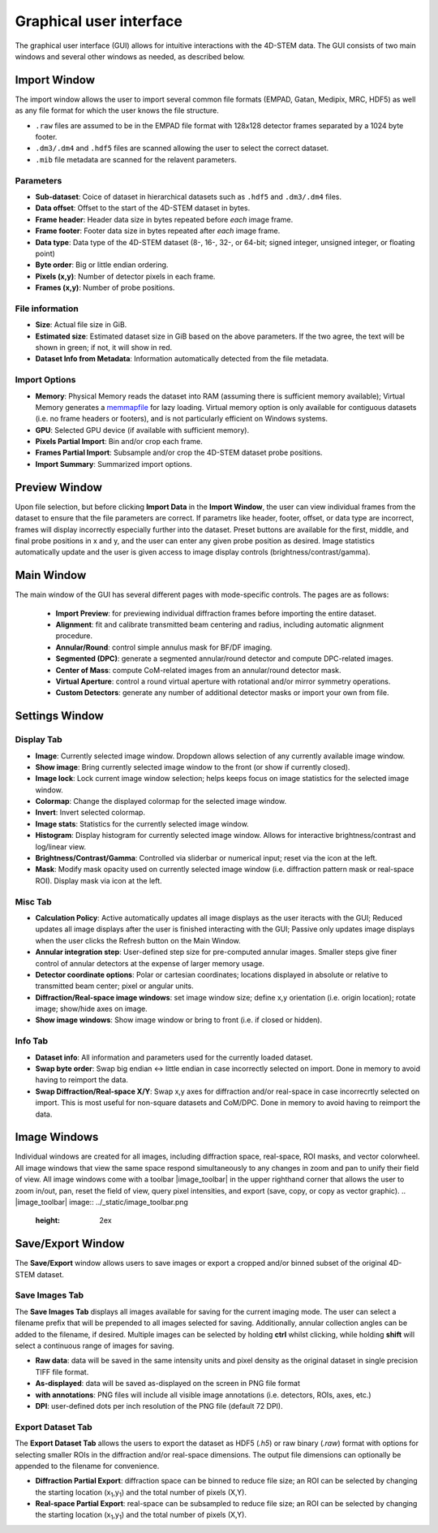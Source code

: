 .. _graphical_user_interface:

Graphical user interface
========================
The graphical user interface (GUI) allows for intuitive interactions with the 4D-STEM data. The GUI consists of two main windows and several other windows as needed, as described below. 

Import Window
*************
.. image:: ../_static/import_window.png
    :scale: 100%
    :width: 306
    :height: 268
    :align: center

The import window allows the user to import several common file formats (EMPAD, Gatan, Medipix, MRC, HDF5) as well as any file format for which the user knows the file structure.

* ``.raw`` files are assumed to be in the EMPAD file format with 128x128 detector frames separated by a 1024 byte footer.
* ``.dm3/.dm4`` and ``.hdf5`` files are scanned allowing the user to select the correct dataset.
* ``.mib`` file metadata are scanned for the relavent parameters. 

Parameters
^^^^^^^^^^
* **Sub-dataset**: Coice of dataset in hierarchical datasets such as ``.hdf5`` and ``.dm3/.dm4`` files.
* **Data offset**: Offset to the start of the 4D-STEM dataset in bytes.
* **Frame header**: Header data size in bytes repeated before *each* image frame. 
* **Frame footer**: Footer data size in bytes repeated after *each* image frame.
* **Data type**: Data type of the 4D-STEM dataset (8-, 16-, 32-, or 64-bit; signed integer, unsigned integer, or floating point)
* **Byte order**: Big or little endian ordering.
* **Pixels (x,y)**: Number of detector pixels in each frame. 
* **Frames (x,y)**: Number of probe positions.

File information
^^^^^^^^^^^^^^^^
* **Size**: Actual file size in GiB.
* **Estimated size**: Estimated dataset size in GiB based on the above parameters. If the two agree, the text will be shown in green; if not, it will show in red. 
* **Dataset Info from Metadata**: Information automatically detected from the file metadata.

Import Options
^^^^^^^^^^^^^^
* **Memory**: Physical Memory reads the dataset into RAM (assuming there is sufficient memory available); Virtual Memory generates a `memmapfile <https://www.mathworks.com/help/matlab/ref/memmapfile.html>`_ for lazy loading. Virtual memory option is only available for contiguous datasets (i.e. no frame headers or footers), and is not particularly efficient on Windows systems.  
* **GPU**: Selected GPU device (if available with sufficient memory).
* **Pixels Partial Import**: Bin and/or crop each frame.
* **Frames Partial Import**: Subsample and/or crop the 4D-STEM dataset probe positions. 
* **Import Summary**: Summarized import options. 

Preview Window
**************
.. image:: ../_static/import_preview.png
    :scale: 75%
    :width: 549
    :height: 365
    :align: center
    
Upon file selection, but before clicking **Import Data** in the **Import Window**, the user can view individual frames from the dataset to ensure that the file parameters are correct. If parametrs like header, footer, offset, or data type are incorrect, frames will display incorrectly especially further into the dataset. Preset buttons are available for the first, middle, and final probe positions in x and y, and the user can enter any given probe position as desired. Image statistics automatically update and the user is given access to image display controls (brightness/contrast/gamma).

Main Window
***********
.. image:: ../_static/main_window.png
    :align: center
    :target: http://quant4d.readthedocs.io/en/latest/_images/main_window.png

The main window of the GUI has several different pages with mode-specific controls. The pages are as follows:
 
 * **Import Preview**: for previewing individual diffraction frames before importing the entire dataset.
 * **Alignment**: fit and calibrate transmitted beam centering and radius, including automatic alignment procedure. 
 * **Annular/Round**: control simple annulus mask for BF/DF imaging.  
 * **Segmented (DPC)**: generate a segmented annular/round detector and compute DPC-related images.
 * **Center of Mass**: compute CoM-related images from an annular/round detector mask. 
 * **Virtual Aperture**: control a round virtual aperture with rotational and/or mirror symmetry operations. 
 * **Custom Detectors**: generate any number of additional detector masks or import your own from file. 

Settings Window
***************
Display Tab
^^^^^^^^^^^
.. image:: ../_static/settings_display_tab.png
    :align: right
    :scale: 50%
* **Image**: Currently selected image window. Dropdown allows selection of any currently available image window. 
* **Show image**: Bring currently selected image window to the front (or show if currently closed).
* **Image lock**: Lock current image window selection; helps keeps focus on image statistics for the selected image window. 
* **Colormap**: Change the displayed colormap for the selected image window.
* **Invert**: Invert selected colormap.
* **Image stats**: Statistics for the currently selected image window.
* **Histogram**: Display histogram for currently selected image window. Allows for interactive brightness/contrast and log/linear view.
* **Brightness/Contrast/Gamma**: Controlled via sliderbar or numerical input; reset via the icon at the left. 
* **Mask**: Modify mask opacity used on currently selected image window (i.e. diffraction pattern mask or real-space ROI). Display mask via icon at the left.

Misc Tab
^^^^^^^^
.. image:: ../_static/settings_misc_tab.png
    :align: right
    :scale: 50%
* **Calculation Policy**: Active automatically updates all image displays as the user iteracts with the GUI; Reduced updates all image displays after the user is finished interacting with the GUI; Passive only updates image displays when the user clicks the Refresh button on the Main Window.
* **Annular integration step**: User-defined step size for pre-computed annular images. Smaller steps give finer control of annular detectors at the expense of larger memory usage.
* **Detector coordinate options**: Polar or cartesian coordinates; locations displayed in absolute or relative to transmitted beam center; pixel or angular units.   
* **Diffraction/Real-space image windows**: set image window size; define x,y orientation (i.e. origin location); rotate image; show/hide axes on image.
* **Show image windows**: Show image window or bring to front (i.e. if closed or hidden).

Info Tab
^^^^^^^^
.. image:: ../_static/settings_info_tab.png
    :align: right
    :scale: 50%
* **Dataset info**: All information and parameters used for the currently loaded dataset. 
* **Swap byte order**: Swap big endian <-> little endian in case incorrectly selected on import. Done in memory to avoid having to reimport the data.
* **Swap Diffraction/Real-space X/Y**: Swap x,y axes for diffraction and/or real-space in case incorrecrtly selected on import. This is most useful for non-square datasets and CoM/DPC. Done in memory to avoid having to reimport the data.

Image Windows
*************
Individual windows are created for all images, including diffraction space, real-space, ROI masks, and vector colorwheel. All image windows that view the same space respond simultaneously to any changes in zoom and pan to unify their field of view. All image windows come with a toolbar |image_toolbar| in the upper righthand corner that allows the user to zoom in/out, pan, reset the field of view, query pixel intensities, and export (save, copy, or copy as vector graphic).
.. |image_toolbar| image:: ../_static/image_toolbar.png
    :height: 2ex

Save/Export Window
*************
The **Save/Export** window allows users to save images or export a cropped and/or binned subset of the original 4D-STEM dataset.

Save Images Tab
^^^^^^^^^^^^^^^
.. image:: ../_static/save_window.png
    :align: center

The **Save Images Tab** displays all images available for saving for the current imaging mode. The user can select a filename prefix that will be prepended to all images selected for saving. Additionally, annular collection angles can be added to the filename, if desired. Multiple images can be selected by holding **ctrl** whilst clicking, while holding **shift** will select a continuous range of images for saving. 

* **Raw data**: data will be saved in the same intensity units and pixel density as the original dataset in single precision TIFF file format.
* **As-displayed**: data will be saved as-displayed on the screen in PNG file format
* **with annotations**: PNG files will include all visible image annotations (i.e. detectors, ROIs, axes, etc.)
* **DPI**: user-defined dots per inch resolution of the PNG file (default 72 DPI).

Export Dataset Tab
^^^^^^^^^^^^^^^^^^
.. image:: ../_static/export_window.png
    :align: center

The **Export Dataset Tab** allows the users to export the dataset as HDF5 (`.h5`) or raw binary (`.raw`) format with options for selecting smaller ROIs in the diffraction and/or real-space dimensions. The output file dimensions can optionally be appended to the filename for convenience. 

* **Diffraction Partial Export**: diffraction space can be binned to reduce file size; an ROI can be selected by changing the starting location (x\ :sub:`1`\,y\ :sub:`1`\) and the total number of pixels (X,Y).
* **Real-space Partial Export**: real-space can be subsampled to reduce file size; an ROI can be selected by changing the starting location (x\ :sub:`1`\,y\ :sub:`1`\) and the total number of pixels (X,Y).